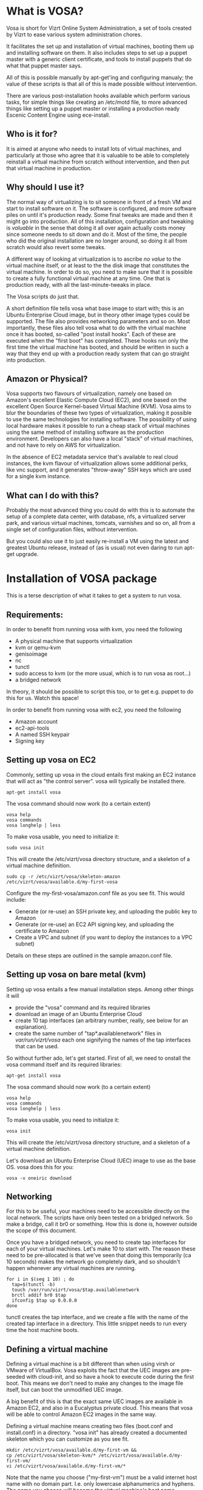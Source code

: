 * What is VOSA?

Vosa is short for Vizrt Online System Administration, a set of tools
created by Vizrt to ease various system administration chores.

It facilitates the set up and installation of virtual machines,
booting them up and installing software on them.  It also includes
steps to set up a puppet master with a generic client certificate,
and tools to install puppets that do what that puppet master says.

All of this is possible manually by apt-get'ing and configuring
manualy; the value of these scripts is that all of this is
made possible without intervention.

There are various post-installation hooks available which perform
various tasks, for simple things like creating an /etc/motd file,
to more advanced things like setting up a puppet master or
installing a production ready Escenic Content Engine using
ece-install.

** Who is it for?

It is aimed at anyone who needs to install lots of virtual machines,
and particularly at those who agree that it is valuable to be able
to completely reinstall a virtual machine from scratch without
intervention, and then put that virtual machine in production.

** Why should I use it?

The normal way of virtualizing is to sit someone in front of a
fresh VM and start to install software on it.  The software is
configured, and more software piles on until it's production ready.
Some final tweaks are made and then it might go into production.
All of this installation, configuration and tweaking is /valuable/
in the sense that doing it all over again actually costs money since
someone needs to sit down and do it.  Most of the time, the people
who did the original installation are no longer around, so doing it
all from scratch would also revert some tweaks.

A different way of looking at virtualization is to ascribe /no
value/ to the virtual machine itself, or at least to the the disk
image that constitutes the virtual machine. In order to do so, you
need to make sure that it is possible to create a fully functional
virtual machine at any time.  One that is production ready, with all
the last-minute-tweaks in place.

The Vosa scripts do just that.

A short definition file tells vosa what base image to start with;
this is an Ubuntu Enterprise Cloud image, but in theory other image
types could be supported.  The file also provides networking
parameters and so on.  Most importantly, these files also tell vosa
what to do with the virtual machine once it has booted, so-called
"post install hooks".  Each of these are executed when the "first
boot" has completed.  These hooks run only the first time the
virtual machine has booted, and should be written in such a way that
they end up with a production ready system that can go straight into
production.

** Amazon or Physical?

Vosa supports two flavours of virtualization, namely one based on
Amazon's excellent Elastic Compute Cloud (EC2), and one based on the
excellent Open Source Kernel-based Virtual Machine (KVM).  Vosa aims
to blur the boundaries of these two types of virtualization, making
it possible to use the same technologies for installing software.
The possibility of using local hardware makes it possible to run a
cheap stack of virtual machines using the same method of installing
software as the production environment.  Developers can also have a
local "stack" of virtual machines, and not have to rely on AWS for
virtualization.

In the absence of EC2 metadata service that's available to real
cloud instances, the kvm flavour of virtualization allows some
additional perks, like vnc support, and it generates "throw-away"
SSH keys which are used for a single kvm instance.

** What can I do with this?

Probably the most advanced thing you could do with this is to
automate the setup of a complete data center, with database, nfs,
a virtualized server park, and various virtual machines, tomcats,
varnishes and so on, all from a single set of configuration files,
without intervention.

But you could also use it to just easily re-install a VM using the
latest and greatest Ubuntu release, instead of (as is usual) not even
daring to run apt-get upgrade.

* Installation of VOSA package

This is a terse description of what it takes to get a system to run
vosa.

** Requirements:

In order to benefit from running vosa with kvm, you need the following

- A physical machine that supports virtualization
- kvm or qemu-kvm
- genisoimage
- nc
- tunctl
- sudo access to kvm (or the more usual, which is to run vosa as root...)
- a bridged network

In theory, it should be possible to script this too, or to get e.g.
puppet to do this for us.  Watch this space!

In order to benefit from running vosa with ec2, you need the following

- Amazon account
- ec2-api-tools
- A named SSH keypair
- Signing key

** Setting up vosa on EC2

Commonly, setting up vosa in the cloud entails first making an EC2
instance that will act as "the control server".  vosa will typically
be installed there.

   : apt-get install vosa

The vosa command should now work (to a certain extent)

   : vosa help
   : vosa commands
   : vosa longhelp | less

To make vosa usable, you need to initialize it:

   : sudo vosa init

This will create the /etc/vizrt/vosa directory structure, and a
skeleton of a virtual machine definition.

   : sudo cp -r /etc/vizrt/vosa/skeleton-amazon /etc/vizrt/vosa/available.d/my-first-vosa

Configure the my-first-vosa/amazon.conf file as you see fit.  This would include:

- Generate (or re-use) an SSH private key, and uploading the public key to Amazon
- Generate (or re-use) an EC2 API signing key, and uploading the certificate to Amazon
- Create a VPC and subnet (if you want to deploy the instances to a VPC subnet)

Details on these steps are outlined in the sample amazon.conf file.

** Setting up vosa on bare metal (kvm)

Setting up vosa entails a few manual installation steps.  Among other
things it will
- provide the "vosa" command and its required libraries
- download an image of an Ubuntu Enterprise Cloud
- create 10 tap interfaces (an arbitrary number, really, see below
  for an explanation).
- create the same number of "tap*.availablenetwork" files in
  /var/run/vizrt/vosa/ each one signifying the names of the tap
  interfaces that can be used.

So without further ado, let's get started.  First of all, we need to
onstall the vosa command itself and its required libraries:

   : apt-get install vosa

The vosa command should now work (to a certain extent)

   : vosa help
   : vosa commands
   : vosa longhelp | less

To make vosa usable, you need to initialize it:

   : vosa init

This will create the /etc/vizrt/vosa directory structure, and a
skeleton of a virtual machine definition.

Let's download an Ubuntu Enterprise Cloud (UEC) image to use as the
base OS.  vosa does this for you:

   : vosa -v oneiric download

** Networking

For this to be useful, your machines need to be accessible directly
on the local network.  The scripts have only been tested on a bridged
network.  So make a bridge, call it br0 or something.  How this is
done is, however outside the scope of this document.

Once you have a bridged network, you need to create tap interfaces
for each of your virtual machines.  Let's make 10 to start with.
The reason these need to be pre-allocated is that we've seen that
doing this temporarily (ca 10 seconds) makes the network go
completely dark, and so shouldn't happen whenever any virtual
machines are running.

   : for i in $(seq 1 10) ; do
   :   tap=$(tunctl -b)
   :   touch /var/run/vizrt/vosa/$tap.availablenetwork
   :   brctl addif br0 $tap
   :   ifconfig $tap up 0.0.0.0
   : done

tunctl creates the tap interface, and we create a file with the name
of the created tap interface in a directory.  This little snippet
needs to run every time the host machine boots.

** Defining a virtual machine

Defining a virtual machine is a bit different than when using virsh
or VMware of VirtualBox.  Vosa exploits the fact that the UEC images
are pre-seeded with cloud-init, and so have a hook to execute code
during the first boot.  This means we don't need to make any changes
to the image file itself, but can boot the unmodified UEC image.

A big benefit of this is that the exact same UEC images are available
in Amazon EC2, and also in a Eucalyptus private cloud.  This means
that vosa will be able to control Amazon EC2 images in the same way.

Defining a virtual machine means creating two files (boot.conf and
install.conf) in a directory.  "vosa init" has already created a
documented skeleton which you can customize as you see fit.

   : mkdir /etc/vizrt/vosa/available.d/my-first-vm &&
   : cp /etc/vizrt/vosa/skeleton-kvm/* /etc/vizrt/vosa/available.d/my-first-vm/
   : vi /etc/vizrt/vosa/available.d/my-first-vm/*

Note that the name you choose ("my-first-vm") must be a valid
internet host name with no domain part.  I.e. only lowercase
alphanumerics and hyphens.  The name you choose will become the
virtual machine's host name.

When you're happy with them you should of course track these in a
version control system, so you don't lose them.  Over time, these
will become more valuable than the virtual machine images themselves.

Make sure your IP and MAC addresses are unique, or make a script to
randomize them.

Now, enable your virtual machine:

   : vosa -i my-first-vm enable

This creates a symlink from available.d/my-first-vm to enabled.d, it
serves no other purpose than to differentiate between a possibly long
list of virtual machine definitions (in available.d), and the ones
you have decided to actually run on this machine.

To install the machine, just issue the "install" command:

   : vosa -i my-first-vm install

This will copy the disk image to /var/lib/vizrt/vosa/images/my-first-vm/
and put some more files in there (like the SSH private key), and
finally it will boot up the image and use the UEC's cloud-init
support to prime the image and execute any post-installation hooks
you defined.

The host name (as the machine sees it, at least) will be the same as
the name of the virtual machine; in this case "my-first-vm"

When it's done you can SSH into the system:

   : ssh -F /var/lib/vizrt/vosa/my-first-vm/ssh.conf guest

Not that you should need to do that, of course.

* Puppet Master

Setting up a puppet master is also an important piece of vosa.

To make this possible, vosa supplies a post-install hook. This hook:

- installs the puppet master from the apt repositories,
- configures the puppet master to use hostnames instead of its DNS
  name for certificates
- configures a self signed certificate for all guests (mainly to avoid
  having to sign or auto-sign the puppets, since that is problematic
  when a machine is re-installed)
- creates vosa post-installation hook to set up a pre-authenticated
  puppet in /etc/vizrt/vosa/puppet/<puppetmaster-name>-client.sh

This makes it possible to define more virtual machines that
automatically dance to the puppet master's tune.

Making this useful of course means pushing your puppet configuration
into the puppet master, but that's outside the scope of this
document.


